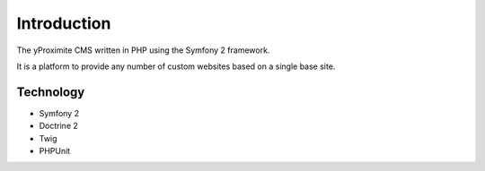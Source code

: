 Introduction
============

The yProximite CMS written in PHP using the Symfony 2 framework.

It is a platform to provide any number of custom websites based on a single base site.

Technology
----------

- Symfony 2
- Doctrine 2
- Twig
- PHPUnit
